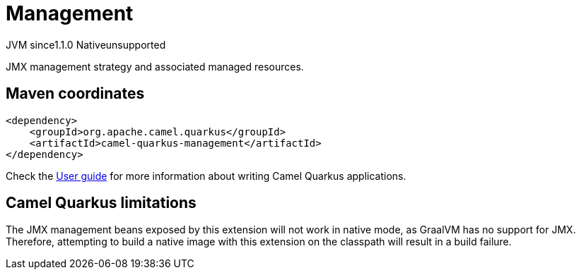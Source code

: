 // Do not edit directly!
// This file was generated by camel-quarkus-maven-plugin:update-extension-doc-page
= Management
:cq-artifact-id: camel-quarkus-management
:cq-native-supported: false
:cq-status: Preview
:cq-status-deprecation: Preview
:cq-description: JMX management strategy and associated managed resources.
:cq-deprecated: false
:cq-jvm-since: 1.1.0
:cq-native-since: n/a

[.badges]
[.badge-key]##JVM since##[.badge-supported]##1.1.0## [.badge-key]##Native##[.badge-unsupported]##unsupported##

JMX management strategy and associated managed resources.

== Maven coordinates

[source,xml]
----
<dependency>
    <groupId>org.apache.camel.quarkus</groupId>
    <artifactId>camel-quarkus-management</artifactId>
</dependency>
----

Check the xref:user-guide/index.adoc[User guide] for more information about writing Camel Quarkus applications.

== Camel Quarkus limitations

The JMX management beans exposed by this extension will not work in native mode, as GraalVM has no support for JMX. Therefore, attempting to build a native
image with this extension on the classpath will result in a build failure.

